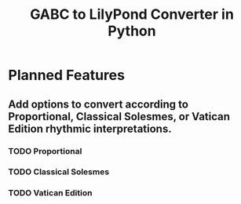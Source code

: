 #+TITLE: GABC to LilyPond Converter in Python
* Planned Features
** Add options to convert according to Proportional, Classical Solesmes, or Vatican Edition rhythmic interpretations.
*** TODO Proportional
*** TODO Classical Solesmes
*** TODO Vatican Edition
